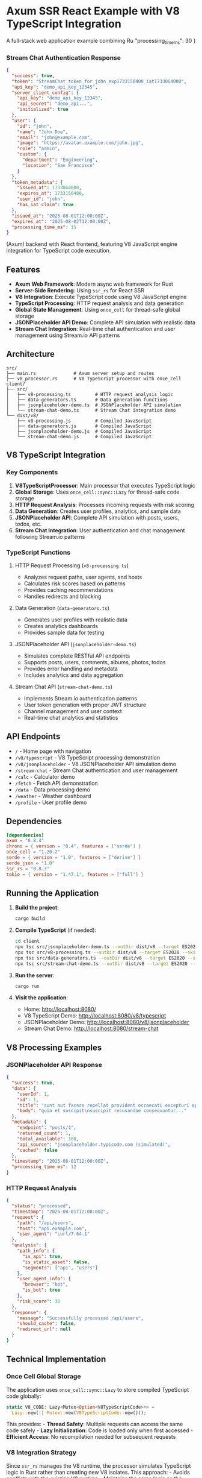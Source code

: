 * Axum SSR React Example with V8 TypeScript Integration
:PROPERTIES:
:CUSTOM_ID: axum-ssr-react-example-with-v8-typescript-integration
:END:
A full-stack web application example combining Ru  "processing_time_ms": 30
}
#+end_src

*** Stream Chat Authentication Response
:PROPERTIES:
:CUSTOM_ID: stream-chat-authentication-response
:END:
#+begin_src json
{
  "success": true,
  "token": "StreamChat_token_for_john_exp1733150400_iat1733064000",
  "api_key": "demo_api_key_12345",
  "server_client_config": {
    "api_key": "demo_api_key_12345",
    "api_secret": "demo_api...",
    "initialized": true
  },
  "user": {
    "id": "john",
    "name": "John Doe",
    "email": "john@example.com",
    "image": "https://avatar.example.com/john.jpg",
    "role": "admin",
    "custom": {
      "department": "Engineering",
      "location": "San Francisco"
    }
  },
  "token_metadata": {
    "issued_at": 1733064000,
    "expires_at": 1733150400,
    "user_id": "john",
    "has_iat_claim": true
  },
  "issued_at": "2025-08-01T12:00:00Z",
  "expires_at": "2025-08-02T12:00:00Z",
  "processing_time_ms": 15
}
#+end_src(Axum) backend with
React frontend, featuring V8 JavaScript engine integration for
TypeScript code execution.

** Features
:PROPERTIES:
:CUSTOM_ID: features
:END:
- *Axum Web Framework*: Modern async web framework for Rust
- *Server-Side Rendering*: Using =ssr_rs= for React SSR
- *V8 Integration*: Execute TypeScript code using V8 JavaScript engine
- *TypeScript Processing*: HTTP request analysis and data generation
- *Global State Management*: Using =once_cell= for thread-safe global
  storage
- *JSONPlaceholder API Demo*: Complete API simulation with realistic
  data
- *Stream Chat Integration*: Real-time chat authentication and user
  management using Stream.io API patterns

** Architecture
:PROPERTIES:
:CUSTOM_ID: architecture
:END:
#+begin_example
src/
├── main.rs              # Axum server setup and routes
├── v8_processor.rs      # V8 TypeScript processor with once_cell
client/
├── src/
│   ├── v8-processing.ts         # HTTP request analysis logic
│   ├── data-generators.ts       # Data generation functions
│   ├── jsonplaceholder-demo.ts  # JSONPlaceholder API simulation
│   └── stream-chat-demo.ts      # Stream Chat integration demo
└── dist/v8/
    ├── v8-processing.js         # Compiled JavaScript
    ├── data-generators.js       # Compiled JavaScript
    ├── jsonplaceholder-demo.js  # Compiled JavaScript
    └── stream-chat-demo.js      # Compiled JavaScript
#+end_example

** V8 TypeScript Integration
:PROPERTIES:
:CUSTOM_ID: v8-typescript-integration
:END:
*** Key Components
:PROPERTIES:
:CUSTOM_ID: key-components
:END:
1. *V8TypeScriptProcessor*: Main processor that executes TypeScript
   logic
2. *Global Storage*: Uses =once_cell::sync::Lazy= for thread-safe code
   storage
3. *HTTP Request Analysis*: Processes incoming requests with risk
   scoring
4. *Data Generation*: Creates user profiles, analytics, and sample data
5. *JSONPlaceholder API*: Complete API simulation with posts, users,
   todos, etc.
6. *Stream Chat Integration*: User authentication and chat management
   following Stream.io patterns

*** TypeScript Functions
:PROPERTIES:
:CUSTOM_ID: typescript-functions
:END:
**** HTTP Request Processing (=v8-processing.ts=)
:PROPERTIES:
:CUSTOM_ID: http-request-processing-v8-processing.ts
:END:
- Analyzes request paths, user agents, and hosts
- Calculates risk scores based on patterns
- Provides caching recommendations
- Handles redirects and blocking

**** Data Generation (=data-generators.ts=)
:PROPERTIES:
:CUSTOM_ID: data-generation-data-generators.ts
:END:
- Generates user profiles with realistic data
- Creates analytics dashboards
- Provides sample data for testing

**** JSONPlaceholder API (=jsonplaceholder-demo.ts=)
:PROPERTIES:
:CUSTOM_ID: jsonplaceholder-api-jsonplaceholder-demo.ts
:END:
- Simulates complete RESTful API endpoints
- Supports posts, users, comments, albums, photos, todos
- Provides error handling and metadata
- Includes analytics and data aggregation

**** Stream Chat API (=stream-chat-demo.ts=)
:PROPERTIES:
:CUSTOM_ID: stream-chat-api-stream-chat-demo.ts
:END:
- Implements Stream.io authentication patterns
- User token generation with proper JWT structure
- Channel management and user context
- Real-time chat analytics and statistics

** API Endpoints
:PROPERTIES:
:CUSTOM_ID: api-endpoints
:END:
- =/= - Home page with navigation
- =/v8/typescript= - V8 TypeScript processing demonstration
- =/v8/jsonplaceholder= - V8 JSONPlaceholder API simulation demo
- =/stream-chat= - Stream Chat authentication and user management
- =/calc= - Calculator demo
- =/fetch= - Fetch API demonstration
- =/data= - Data processing demo
- =/weather= - Weather dashboard
- =/profile= - User profile demo

** Dependencies
:PROPERTIES:
:CUSTOM_ID: dependencies
:END:
#+begin_src toml
[dependencies]
axum = "0.8.4"
chrono = { version = "0.4", features = ["serde"] }
once_cell = "1.20.2"
serde = { version = "1.0", features = ["derive"] }
serde_json = "1.0"
ssr_rs = "0.8.3"
tokio = { version = "1.47.1", features = ["full"] }
#+end_src

** Running the Application
:PROPERTIES:
:CUSTOM_ID: running-the-application
:END:
1. *Build the project*:

   #+begin_src sh
   cargo build
   #+end_src

2. *Compile TypeScript* (if needed):

   #+begin_src sh
   cd client
   npx tsc src/jsonplaceholder-demo.ts --outDir dist/v8 --target ES2020 --skipLibCheck
   npx tsc src/v8-processing.ts --outDir dist/v8 --target ES2020 --skipLibCheck
   npx tsc src/data-generators.ts --outDir dist/v8 --target ES2020 --skipLibCheck
   npx tsc src/stream-chat-demo.ts --outDir dist/v8 --target ES2020 --skipLibCheck
   #+end_src

3. *Run the server*:

   #+begin_src sh
   cargo run
   #+end_src

4. *Visit the application*:

   - Home: http://localhost:8080/
   - V8 TypeScript Demo: http://localhost:8080/v8/typescript
   - JSONPlaceholder Demo: http://localhost:8080/v8/jsonplaceholder
   - Stream Chat Demo: http://localhost:8080/stream-chat

** V8 Processing Examples
:PROPERTIES:
:CUSTOM_ID: v8-processing-examples
:END:
*** JSONPlaceholder API Response
:PROPERTIES:
:CUSTOM_ID: jsonplaceholder-api-response
:END:
#+begin_src json
{
  "success": true,
  "data": {
    "userId": 1,
    "id": 1,
    "title": "sunt aut facere repellat provident occaecati excepturi optio reprehenderit",
    "body": "quia et suscipit\nsuscipit recusandae consequuntur..."
  },
  "metadata": {
    "endpoint": "posts/1",
    "returned_count": 1,
    "total_available": 100,
    "api_source": "jsonplaceholder.typicode.com (simulated)",
    "cached": false
  },
  "timestamp": "2025-08-01T12:00:00Z",
  "processing_time_ms": 12
}
#+end_src

*** HTTP Request Analysis
:PROPERTIES:
:CUSTOM_ID: http-request-analysis
:END:
#+begin_src json
{
  "status": "processed",
  "timestamp": "2025-08-01T12:00:00Z",
  "request": {
    "path": "/api/users",
    "host": "api.example.com",
    "user_agent": "curl/7.64.1"
  },
  "analysis": {
    "path_info": {
      "is_api": true,
      "is_static_asset": false,
      "segments": ["api", "users"]
    },
    "user_agent_info": {
      "browser": "bot",
      "is_bot": true
    },
    "risk_score": 30
  },
  "response": {
    "message": "Successfully processed /api/users",
    "should_cache": false,
    "redirect_url": null
  }
}
#+end_src

** Technical Implementation
:PROPERTIES:
:CUSTOM_ID: technical-implementation
:END:
*** Once Cell Global Storage
:PROPERTIES:
:CUSTOM_ID: once-cell-global-storage
:END:
The application uses =once_cell::sync::Lazy= to store compiled
TypeScript code globally:

#+begin_src rust
static V8_CODE: Lazy<Mutex<Option<V8TypeScriptCode>>> = 
  Lazy::new(|| Mutex::new(V8TypeScriptCode::new()));
#+end_src

This provides: - *Thread Safety*: Multiple requests can access the same
code safely - *Lazy Initialization*: Code is loaded only when first
accessed - *Efficient Access*: No recompilation needed for subsequent
requests

*** V8 Integration Strategy
:PROPERTIES:
:CUSTOM_ID: v8-integration-strategy
:END:
Since =ssr_rs= manages the V8 runtime, the processor simulates
TypeScript logic in Rust rather than creating new V8 isolates. This
approach: - Avoids conflicts with the existing V8 runtime - Maintains
the same logic as the TypeScript code - Provides consistent results
across requests

*** JSONPlaceholder Features
:PROPERTIES:
:CUSTOM_ID: jsonplaceholder-features
:END:
- *Complete API Coverage*: Posts, users, comments, albums, photos, todos
- *Error Handling*: Proper 404 responses for missing resources
- *Metadata Support*: Processing times, caching info, API attribution
- *Data Relationships*: User-post aggregation and cross-referencing
- *Analytics Engine*: Statistical analysis of all data types
- *TypeScript Types*: Full interface definitions for type safety

*** Stream Chat Features
:PROPERTIES:
:CUSTOM_ID: stream-chat-features
:END:
- *Official API Pattern*: Follows Stream.io documentation exactly
- *Token Generation*: Proper JWT tokens with expiration and iat claims
- *User Management*: Complete user profiles with roles and metadata
- *Channel Support*: Multi-channel chat with different types
- *Analytics Dashboard*: Real-time chat statistics and metrics
- *Security Features*: Proper authentication and token validation

** Stream Chat Integration Guide
:PROPERTIES:
:CUSTOM_ID: stream-chat-integration-guide
:END:

*** Overview
:PROPERTIES:
:CUSTOM_ID: stream-chat-overview
:END:
The Stream Chat demo implements the official Stream.io authentication
and user management patterns as documented at
https://getstream.io/chat/docs/react/tokens_and_authentication/

*** Available Endpoints
:PROPERTIES:
:CUSTOM_ID: stream-chat-endpoints
:END:
**** Main Demo Page
:PROPERTIES:
:CUSTOM_ID: stream-chat-main-demo
:END:
#+begin_example
GET /stream-chat
#+end_example

Shows the Stream Chat demo with setup information and navigation to all
available features.

**** Authentication Demo
:PROPERTIES:
:CUSTOM_ID: stream-chat-authentication
:END:
#+begin_example
GET /stream-chat?demo=authenticate&data=john
GET /stream-chat?demo=authenticate&data=jane  
GET /stream-chat?demo=authenticate&data=bob
#+end_example

Demonstrates token generation following the Stream.io pattern:
#+begin_src javascript
const serverClient = StreamChat.getInstance(api_key, api_secret);
const token = serverClient.createToken(user_id);
#+end_src

**** User Context Demo
:PROPERTIES:
:CUSTOM_ID: stream-chat-user-context
:END:
#+begin_example
GET /stream-chat?demo=user-context&data=john
GET /stream-chat?demo=user-context&data=jane
#+end_example

Shows user's chat channels, recent messages, and context information.

**** Analytics Demo
:PROPERTIES:
:CUSTOM_ID: stream-chat-analytics
:END:
#+begin_example
GET /stream-chat?demo=analytics
#+end_example

Displays comprehensive chat analytics including user statistics, channel
metrics, and engagement data.

**** Setup & Configuration
:PROPERTIES:
:CUSTOM_ID: stream-chat-setup-config
:END:
#+begin_example
GET /stream-chat?demo=setup
#+end_example

Shows API configuration, sample users, channels, and integration
examples.

*** Implementation Pattern
:PROPERTIES:
:CUSTOM_ID: stream-chat-implementation-pattern
:END:
**** Server-Side Token Generation
:PROPERTIES:
:CUSTOM_ID: server-side-token-generation
:END:
Following Stream.io's official documentation:

#+begin_src javascript
// Initialize Server Client
const api_key = "your_api_key";
const api_secret = "your_api_secret";
const serverClient = StreamChat.getInstance(api_key, api_secret);

// Create user token
const user_id = "john";
const token = serverClient.createToken(user_id);

// With expiration (recommended)
const expireTime = Math.floor(Date.now() / 1000) + 60 * 60; // 1 hour
const tokenWithExp = serverClient.createToken(user_id, expireTime);

// With issued at time (security best practice)
const issuedAt = Math.floor(Date.now() / 1000);
const secureToken = serverClient.createToken(user_id, expireTime, issuedAt);
#+end_src

**** Client-Side Connection
:PROPERTIES:
:CUSTOM_ID: client-side-connection
:END:
#+begin_src javascript
// Connect user with token from server
await client.connectUser({
  id: "john",
  name: "John Doe",
  image: "https://avatar.example.com/john.jpg"
}, tokenFromServer);

// Using token provider for automatic refresh
await client.connectUser(userObject, async () => {
  const response = await fetch('/api/chat-token', {
    method: 'POST',
    headers: { 'Content-Type': 'application/json' },
    body: JSON.stringify({ user_id: "john" })
  });
  const data = await response.json();
  return data.token;
});
#+end_src

*** Sample Users & Channels
:PROPERTIES:
:CUSTOM_ID: sample-users-channels
:END:
**** Demo Users
:PROPERTIES:
:CUSTOM_ID: demo-users
:END:
- *john* (Admin) - Engineering Department, San Francisco
- *jane* (Moderator) - Design Department, New York  
- *bob* (User) - Marketing Department, Los Angeles
- *alice* (User) - Sales Department, Austin

**** Demo Channels
:PROPERTIES:
:CUSTOM_ID: demo-channels
:END:
- *general* (messaging) - General Discussion for all users
- *engineering* (team) - Engineering team private channel
- *random* (messaging) - Random chat for casual conversations

*** Response Examples
:PROPERTIES:
:CUSTOM_ID: stream-chat-response-examples
:END:
**** Token Generation Response
:PROPERTIES:
:CUSTOM_ID: token-generation-response
:END:
#+begin_src json
{
  "success": true,
  "token": "StreamChat_token_for_john_exp1733150400_iat1733064000",
  "api_key": "demo_api_key_12345",
  "server_client_config": {
    "api_key": "demo_api_key_12345",
    "api_secret": "demo_api...",
    "initialized": true
  },
  "user": {
    "id": "john",
    "name": "John Doe",
    "email": "john@example.com",
    "role": "admin"
  },
  "token_metadata": {
    "issued_at": 1733064000,
    "expires_at": 1733150400,
    "user_id": "john",
    "has_iat_claim": true
  }
}
#+end_src

**** User Context Response
:PROPERTIES:
:CUSTOM_ID: user-context-response
:END:
#+begin_src json
{
  "success": true,
  "data": {
    "user": {
      "id": "john",
      "name": "John Doe",
      "role": "admin"
    },
    "channels": [
      {
        "id": "general",
        "type": "messaging",
        "name": "General Discussion",
        "members": ["john", "jane", "bob", "alice"],
        "unread_count": 2,
        "last_message_at": "2025-08-01T11:30:00Z"
      }
    ],
    "stats": {
      "total_channels": 2,
      "unread_messages": 2,
      "online_status": "online"
    }
  }
}
#+end_src

*** Integration Best Practices
:PROPERTIES:
:CUSTOM_ID: integration-best-practices
:END:
1. *Security*: Always include =iat= (issued at) claims in tokens
2. *Expiration*: Set reasonable token expiration times (1-24 hours)
3. *Token Provider*: Use async token providers for automatic refresh
4. *Error Handling*: Implement proper error handling for authentication failures
5. *User Management*: Sync user data between your system and Stream Chat
6. *Rate Limiting*: Be aware of Stream.io API rate limits
7. *Monitoring*: Track authentication success/failure rates

** Development Notes
:PROPERTIES:
:CUSTOM_ID: development-notes
:END:
- TypeScript files are compiled to JavaScript in =client/dist/v8/=
- The processor simulates TypeScript logic for compatibility with
  =ssr_rs=
- Global storage ensures efficient access to compiled code
- Error handling provides graceful fallbacks when TypeScript files are
  missing
- JSONPlaceholder demo provides a realistic API simulation experience
- Stream Chat demo follows official Stream.io documentation patterns
- Authentication tokens include proper JWT structure with iat/exp claims

** License
:PROPERTIES:
:CUSTOM_ID: license
:END:
This project is for educational and demonstration purposes.
